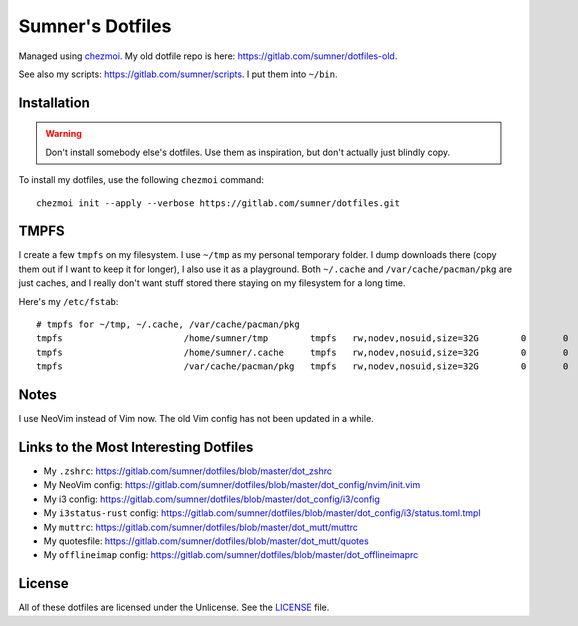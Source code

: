 Sumner's Dotfiles
=================

Managed using chezmoi_. My old dotfile repo is here:
https://gitlab.com/sumner/dotfiles-old.

.. _chezmoi: https://github.com/twpayne/chezmoi/

See also my scripts: https://gitlab.com/sumner/scripts. I put them into
``~/bin``.

Installation
------------

.. warning::

  Don't install somebody else's dotfiles. Use them as inspiration, but don't
  actually just blindly copy.

To install my dotfiles, use the following ``chezmoi`` command::

    chezmoi init --apply --verbose https://gitlab.com/sumner/dotfiles.git

TMPFS
-----

I create a few ``tmpfs`` on my filesystem. I use ``~/tmp`` as my personal
temporary folder. I dump downloads there (copy them out if I want to keep it for
longer), I also use it as a playground. Both ``~/.cache`` and
``/var/cache/pacman/pkg`` are just caches, and I really don't want stuff stored
there staying on my filesystem for a long time.

Here's my ``/etc/fstab``::

    # tmpfs for ~/tmp, ~/.cache, /var/cache/pacman/pkg
    tmpfs			/home/sumner/tmp	tmpfs	rw,nodev,nosuid,size=32G	0	0
    tmpfs			/home/sumner/.cache	tmpfs	rw,nodev,nosuid,size=32G	0	0
    tmpfs			/var/cache/pacman/pkg	tmpfs	rw,nodev,nosuid,size=32G	0	0

Notes
-----

I use NeoVim instead of Vim now. The old Vim config has not been updated in a
while.

Links to the Most Interesting Dotfiles
--------------------------------------

- My ``.zshrc``: https://gitlab.com/sumner/dotfiles/blob/master/dot_zshrc
- My NeoVim config: https://gitlab.com/sumner/dotfiles/blob/master/dot_config/nvim/init.vim
- My i3 config: https://gitlab.com/sumner/dotfiles/blob/master/dot_config/i3/config
- My ``i3status-rust`` config: https://gitlab.com/sumner/dotfiles/blob/master/dot_config/i3/status.toml.tmpl
- My ``muttrc``: https://gitlab.com/sumner/dotfiles/blob/master/dot_mutt/muttrc
- My quotesfile: https://gitlab.com/sumner/dotfiles/blob/master/dot_mutt/quotes
- My ``offlineimap`` config: https://gitlab.com/sumner/dotfiles/blob/master/dot_offlineimaprc

License
-------

All of these dotfiles are licensed under the Unlicense. See the
LICENSE_ file.

.. _LICENSE: https://gitlab.com/sumner/dotfiles/blob/master/LICENSE

